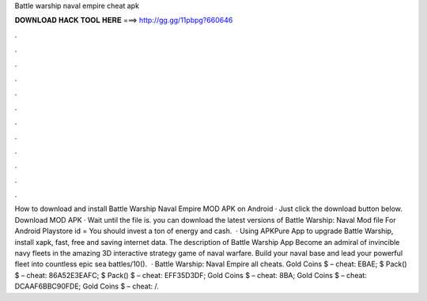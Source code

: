 Battle warship naval empire cheat apk

𝐃𝐎𝐖𝐍𝐋𝐎𝐀𝐃 𝐇𝐀𝐂𝐊 𝐓𝐎𝐎𝐋 𝐇𝐄𝐑𝐄 ===> http://gg.gg/11pbpg?660646

.

.

.

.

.

.

.

.

.

.

.

.

How to download and install Battle Warship Naval Empire MOD APK on Android · Just click the download button below. Download MOD APK · Wait until the file is. you can download the latest versions of Battle Warship: Naval  Mod file For Android Playstore id =  You should invest a ton of energy and cash.  · Using APKPure App to upgrade Battle Warship, install xapk, fast, free and saving internet data. The description of Battle Warship App Become an admiral of invincible navy fleets in the amazing 3D interactive strategy game of naval warfare. Build your naval base and lead your powerful fleet into countless epic sea battles/10().  · Battle Warship: Naval Empire all cheats. Gold Coins $ – cheat: EBAE; $ Pack() $ – cheat: 86A52E3EAFC; $ Pack() $ – cheat: EFF35D3DF; Gold Coins $ – cheat: 8BA; Gold Coins $ – cheat: DCAAF6BBC90FDE; Gold Coins $ – cheat: /.